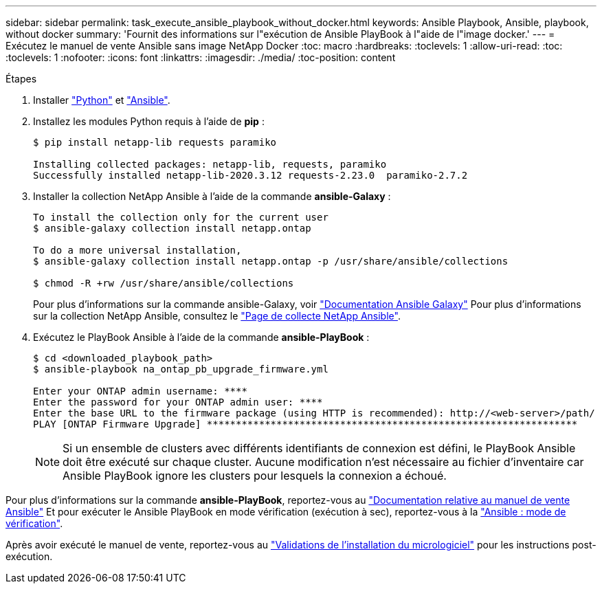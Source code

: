 ---
sidebar: sidebar 
permalink: task_execute_ansible_playbook_without_docker.html 
keywords: Ansible Playbook, Ansible, playbook, without docker 
summary: 'Fournit des informations sur l"exécution de Ansible PlayBook à l"aide de l"image docker.' 
---
= Exécutez le manuel de vente Ansible sans image NetApp Docker
:toc: macro
:hardbreaks:
:toclevels: 1
:allow-uri-read: 
:toc: 
:toclevels: 1
:nofooter: 
:icons: font
:linkattrs: 
:imagesdir: ./media/
:toc-position: content


.Étapes
[role="lead"]
. Installer link:https://docs.python.org/3/using/windows.html["Python"] et link:https://docs.ansible.com/ansible/latest/installation_guide/intro_installation.html["Ansible"].
. Installez les modules Python requis à l'aide de *pip* :
+
[listing]
----
$ pip install netapp-lib requests paramiko
 
Installing collected packages: netapp-lib, requests, paramiko
Successfully installed netapp-lib-2020.3.12 requests-2.23.0  paramiko-2.7.2
----
. Installer la collection NetApp Ansible à l'aide de la commande *ansible-Galaxy* :
+
[listing]
----
To install the collection only for the current user
$ ansible-galaxy collection install netapp.ontap
 
To do a more universal installation,
$ ansible-galaxy collection install netapp.ontap -p /usr/share/ansible/collections

$ chmod -R +rw /usr/share/ansible/collections
----
+
Pour plus d'informations sur la commande ansible-Galaxy, voir link:https://docs.ansible.com/ansible/latest/cli/ansible-galaxy.html["Documentation Ansible Galaxy"] Pour plus d'informations sur la collection NetApp Ansible, consultez le link:https://galaxy.ansible.com/netapp/ontap["Page de collecte NetApp Ansible"].

. Exécutez le PlayBook Ansible à l'aide de la commande *ansible-PlayBook* :
+
[listing]
----
$ cd <downloaded_playbook_path>
$ ansible-playbook na_ontap_pb_upgrade_firmware.yml
 
Enter your ONTAP admin username: ****
Enter the password for your ONTAP admin user: ****
Enter the base URL to the firmware package (using HTTP is recommended): http://<web-server>/path/
PLAY [ONTAP Firmware Upgrade] ****************************************************************
----
+

NOTE: Si un ensemble de clusters avec différents identifiants de connexion est défini, le PlayBook Ansible doit être exécuté sur chaque cluster. Aucune modification n'est nécessaire au fichier d'inventaire car Ansible PlayBook ignore les clusters pour lesquels la connexion a échoué.



Pour plus d'informations sur la commande *ansible-PlayBook*, reportez-vous au link:https://docs.ansible.com/ansible/latest/cli/ansible-playbook.html["Documentation relative au manuel de vente Ansible"] Et pour exécuter le Ansible PlayBook en mode vérification (exécution à sec), reportez-vous à la link:https://docs.ansible.com/ansible/latest/user_guide/playbooks_checkmode.html["Ansible : mode de vérification"].

Après avoir exécuté le manuel de vente, reportez-vous au link:task_validate_firmware_installation.html["Validations de l'installation du micrologiciel"] pour les instructions post-exécution.
